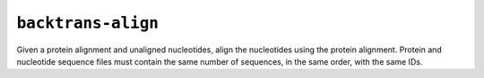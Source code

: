 ``backtrans-align``
===================

Given a protein alignment and unaligned nucleotides, align the nucleotides
using the protein alignment.  Protein and nucleotide sequence files must
contain the same number of sequences, in the same order, with the same IDs.

.. program-output:: ../seqmagick.py backtrans-align -h
